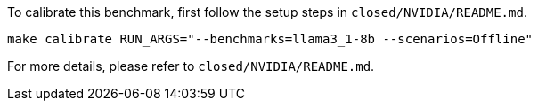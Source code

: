 To calibrate this benchmark, first follow the setup steps in `closed/NVIDIA/README.md`.

```
make calibrate RUN_ARGS="--benchmarks=llama3_1-8b --scenarios=Offline"
```

For more details, please refer to `closed/NVIDIA/README.md`.